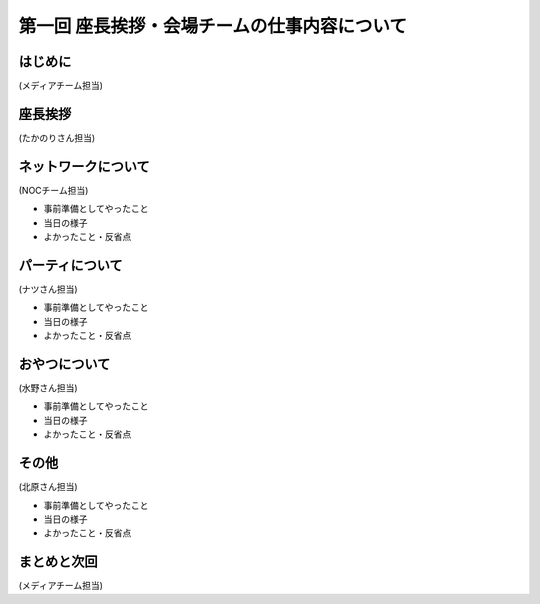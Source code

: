 =============================================
第一回 座長挨拶・会場チームの仕事内容について
=============================================

はじめに
========

.. image:: /_static/pycon2014-logo.*
   :target: https://pycon.jp/2014/

(メディアチーム担当)

.. warining::

   日付入りのロゴじゃない方がいいかな。日付入りにするなら 12-15 にしてほしい。(たかのり)

座長挨拶
========

(たかのりさん担当)

ネットワークについて
====================

(NOCチーム担当)

* 事前準備としてやったこと
* 当日の様子
* よかったこと・反省点

パーティについて
================

(ナツさん担当)

* 事前準備としてやったこと
* 当日の様子
* よかったこと・反省点

おやつについて
==============

(水野さん担当)

* 事前準備としてやったこと
* 当日の様子
* よかったこと・反省点

その他
======

(北原さん担当)

* 事前準備としてやったこと
* 当日の様子
* よかったこと・反省点

まとめと次回
============

(メディアチーム担当)

